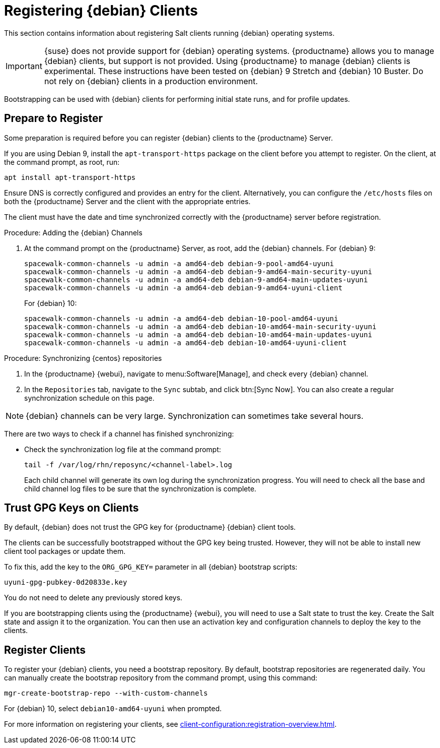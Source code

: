 [[clients-debian]]
= Registering {debian} Clients

This section contains information about registering Salt clients running {debian} operating systems.

[IMPORTANT]
====
{suse} does not provide support for {debian} operating systems.
{productname} allows you to manage {debian} clients, but support is not provided.
Using {productname} to manage {debian} clients is experimental.
These instructions have been tested on {debian}{nbsp}9 Stretch and {debian}{nbsp}10 Buster.
Do not rely on {debian} clients in a production environment.
====

Bootstrapping can be used with {debian} clients for performing initial state runs, and for profile updates.



== Prepare to Register

Some preparation is required before you can register {debian} clients to the {productname} Server.

If you are using Debian{nbsp}9, install the ``apt-transport-https`` package on the client before you attempt to register.
On the client, at the command prompt, as root, run:

----
apt install apt-transport-https
----

Ensure DNS is correctly configured and provides an entry for the client.
Alternatively, you can configure the ``/etc/hosts`` files on both the {productname} Server and the client with the appropriate entries.

The client must have the date and time synchronized correctly with the {productname} server before registration.

.Procedure: Adding the {debian} Channels
. At the command prompt on the {productname} Server, as root, add the {debian} channels.
For {debian}{nbsp}9:
+
----
spacewalk-common-channels -u admin -a amd64-deb debian-9-pool-amd64-uyuni
spacewalk-common-channels -u admin -a amd64-deb debian-9-amd64-main-security-uyuni
spacewalk-common-channels -u admin -a amd64-deb debian-9-amd64-main-updates-uyuni
spacewalk-common-channels -u admin -a amd64-deb debian-9-amd64-uyuni-client
----
For {debian}{nbsp}10:
+
----
spacewalk-common-channels -u admin -a amd64-deb debian-10-pool-amd64-uyuni
spacewalk-common-channels -u admin -a amd64-deb debian-10-amd64-main-security-uyuni
spacewalk-common-channels -u admin -a amd64-deb debian-10-amd64-main-updates-uyuni
spacewalk-common-channels -u admin -a amd64-deb debian-10-amd64-uyuni-client
----



.Procedure: Synchronizing {centos} repositories

. In the {productname} {webui}, navigate to menu:Software[Manage], and check every {debian} channel.
. In the [guimenu]``Repositories`` tab, navigate to the [guimenu]``Sync`` subtab, and click btn:[Sync Now].
You can also create a regular synchronization schedule on this page.


[NOTE]
====
{debian} channels can be very large.
Synchronization can sometimes take several hours.
====


There are two ways to check if a channel has finished synchronizing:

ifeval::[{suma-content} == true]
* In the {productname} {webui}, navigate to menu:Admin[Setup Wizard] and select the [guimenu]``Products`` tab.
+
This dialog displays a completion bar for each product when they are being synchronized.
endif::[]
ifeval::[{uyuni-content} == true]
* In the {productname} {webui}, navigate to menu:Software[Manage > Channels], then click the channel associated to the repository.
Navigate to the [guimenu]``Repositories`` tab, then click [guimenu]``Sync`` and check [systemitem]``Sync Status``.
endif::[]
* Check the synchronization log file at the command prompt:
+
----
tail -f /var/log/rhn/reposync/<channel-label>.log
----
+
Each child channel will generate its own log during the synchronization progress.
You will need to check all the base and child channel log files to be sure that the synchronization is complete.



== Trust GPG Keys on Clients

By default, {debian} does not trust the GPG key for {productname} {debian} client tools.

The clients can be successfully bootstrapped without the GPG key being trusted.
However, they will not be able to install new client tool packages or update them.

To fix this, add the key to the [systemitem]``ORG_GPG_KEY=`` parameter in all {debian} bootstrap scripts:
----
uyuni-gpg-pubkey-0d20833e.key
----

You do not need to delete any previously stored keys.

If you are bootstrapping clients using the {productname} {webui}, you will need to use a Salt state to trust the key.
Create the Salt state and assign it to the organization.
You can then use an activation key and configuration channels to deploy the key to the clients.


////
I feel like this is probably not required, as it doesn't really have any instructions in it? --LKB 2020-03-05

== Create Content Lifecycle Channels

Clone the channels as per your servers lifecycle policy (e.g. dev, test, prod) or alternatively use the new amazing "Content Lifecycle" functionality to simplify the channels management tasks'

From the command line, as an alternative, you can use respectively `spacecmd softwarechannel_clone` or `spacewalk-manage-channel-lifecycle`.

In the below example we have created 2 environemnts using the Content Lifecycle section: `DEV, TEST-QA`.

image::4-uyuni-content_lifecycle-debian.png[scaledwidth=80%]

For more details about how to create Content Lifecycle channels and how to apply filters have a look at the related section of the documentation:

https://www.uyuni-project.org/uyuni-docs/uyuni/administration/content-lifecycle.html



== Create an activation key for the debian servers

Under Systems --> Activation keys create an activation key for the lifecycle environment your debian servers need to be assigned to.

As shown in the picture, we have created an activation key called qa-test-debian10 and assigned all of the debian qa-test lifecycle channels to it.

image::5-uyuni-activation-key-debian.png[scaledwidth=80%]
////



== Register Clients

To register your {debian} clients, you need a bootstrap repository.
By default, bootstrap repositories are regenerated daily.
You can manually create the bootstrap repository from the command prompt, using this command:

----
mgr-create-bootstrap-repo --with-custom-channels
----

For {debian}{nbsp}10, select ``debian10-amd64-uyuni`` when prompted.


////
I'm not sure we need this either, it's pretty generic bootstrapping info, which we cover elsewhere. --LKB 2020-03-05

==== Bootstrapping from the Uyuni UI

Browse through Systems --> Boostrapping --> Bootstrap Minions and insert the appropriate values.

*Host:* debian client hostname/FQDN

*SSH Port:* ssh port the client listens on

*Username:* root

*password:* root password

*activation key:* activation key created before related to lifecycle the debian client will be registered against

Make also sure "Disable SSH strict host key checking..." is thicked to disable fingerprint confirmation so it will not complain during the first run.

image::6-uyuni-ui-bootstrap-debian.png[scaledwidth=80%]

==== Bootstrapping the client using the bootstrip script


Generate a new bootstrap script from the UI browsing Admin --> Manager Configuration --> Bootstrap script
Fill up the fields inserting the correct values and click on the update button.

image::7-uyuni-bootstrap-script.png[scaledwidth=80%]

A `bootstrap.sh` script will be generated in `/srv/www/htdocs/pub/bootstrap`, edit the script so that the activation key and the uyuni Hostname/FQDN match.

----
ACTIVATION_KEYS=1-qa-test-debian10

HOSTNAME=uyuni4-osuse.home-lab.net
----

The script can either be run from the uyuni server itself:
----
cd /srv/www/htdocs/pub/bootstrap
cat bootstrap.sh | ssh root@192.168.122.185
----
or copied over to the client with scp command and executed later on.

In case the script has been run from the debian client the salt key must be accepted manually this can be done from the command line running the followng command:
----
salt-key -a <client name>
----
or from the UI under Salt--> Salt keys

////

For more information on registering your clients, see xref:client-configuration:registration-overview.adoc[].
